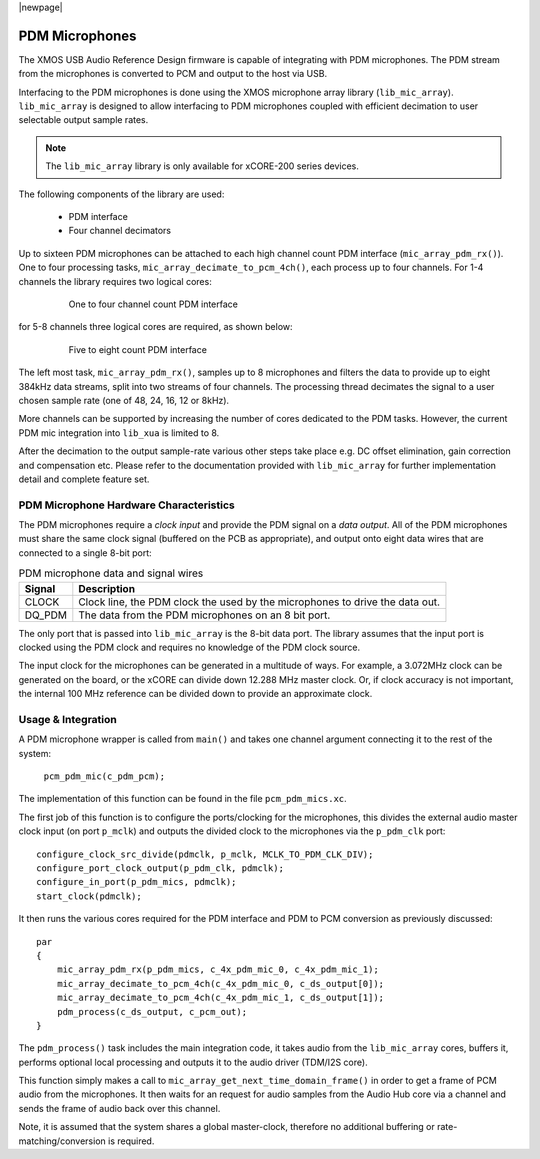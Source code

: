 |newpage|

PDM Microphones
---------------

The XMOS USB Audio Reference Design firmware is capable of integrating with PDM microphones.
The PDM stream from the microphones is converted to PCM and output to the host via USB. 

Interfacing to the PDM microphones is done using the XMOS microphone array library (``lib_mic_array``).
``lib_mic_array`` is designed to allow interfacing to PDM microphones coupled with efficient decimation
to user selectable output sample rates. 

.. note:: 
    The ``lib_mic_array`` library is only available for xCORE-200 series devices.

The following components of the library are used:

 * PDM interface
 * Four channel decimators

Up to sixteen PDM microphones can be attached to each high channel count PDM interface (``mic_array_pdm_rx()``). 
One to four processing tasks, ``mic_array_decimate_to_pcm_4ch()``, each process up to four channels. For 1-4 
channels the library requires two logical cores:

 .. figure:: images/pdm_chan4.pdf
            :width: 100%

            One to four channel count PDM interface


for 5-8 channels three logical cores are required, as shown below:

 .. figure:: images/pdm_chan8.pdf
            :width: 100%

            Five to eight count PDM interface

The left most task, ``mic_array_pdm_rx()``, samples up to 8 microphones and filters the data to provide up to
eight 384kHz data streams, split into two streams of four channels. The processing thread
decimates the signal to a user chosen sample rate (one of 48, 24, 16, 12 or 8kHz).

More channels can be supported by increasing the number of cores dedicated to the PDM tasks. However, the current
PDM mic integration into ``lib_xua`` is limited to 8.

After the decimation to the output sample-rate various other steps take place e.g. DC offset elimination, gain correction
and compensation etc. Please refer to the documentation provided with  ``lib_mic_array`` for further
implementation detail and complete feature set. 


PDM Microphone Hardware Characteristics
~~~~~~~~~~~~~~~~~~~~~~~~~~~~~~~~~~~~~~~

The PDM microphones require a *clock input* and provide the PDM signal on a *data output*. All of
the PDM microphones must share the same clock signal (buffered on the PCB as appropriate), and 
output onto eight data wires that are connected to a single 8-bit port:

.. _pdm_wire_table:

.. list-table:: PDM microphone data and signal wires
     :class: vertical-borders horizontal-borders
     :header-rows: 1
    
     * - Signal
       - Description
     * - CLOCK
       - Clock line, the PDM clock the used by the microphones to 
         drive the data out.
     * - DQ_PDM
       - The data from the PDM microphones on an 8 bit port.
       
The only port that is passed into ``lib_mic_array`` is the 8-bit data port. The library
assumes that the input port is clocked using the PDM clock and requires no knowledge of the 
PDM clock source. 

The input clock for the microphones can be generated in a multitude of
ways. For example, a 3.072MHz clock can be generated on the board, or the xCORE can
divide down 12.288 MHz master clock. Or, if clock accuracy is not important, the internal 100 MHz 
reference can be divided down to provide an approximate clock.

Usage & Integration
~~~~~~~~~~~~~~~~~~~

A PDM microphone wrapper is called from ``main()`` and takes one channel argument connecting it to the rest of the system:

    ``pcm_pdm_mic(c_pdm_pcm);``

The implementation of this function can be found in the file ``pcm_pdm_mics.xc``.

The first job of this function is to configure the ports/clocking for the microphones, this divides the external 
audio master clock input (on port ``p_mclk``) and outputs the divided clock to the microphones via the ``p_pdm_clk`` port:: 

    configure_clock_src_divide(pdmclk, p_mclk, MCLK_TO_PDM_CLK_DIV);
    configure_port_clock_output(p_pdm_clk, pdmclk);
    configure_in_port(p_pdm_mics, pdmclk);
    start_clock(pdmclk);

It then runs the various cores required for the PDM interface and PDM to PCM conversion as previously discussed::

    par
    {
        mic_array_pdm_rx(p_pdm_mics, c_4x_pdm_mic_0, c_4x_pdm_mic_1);
        mic_array_decimate_to_pcm_4ch(c_4x_pdm_mic_0, c_ds_output[0]);
        mic_array_decimate_to_pcm_4ch(c_4x_pdm_mic_1, c_ds_output[1]);
        pdm_process(c_ds_output, c_pcm_out);
    }

The ``pdm_process()`` task includes the main integration code, it takes audio from the ``lib_mic_array`` cores, buffers 
it, performs optional local processing and outputs it to the audio driver (TDM/I2S core).

This function simply makes a call to ``mic_array_get_next_time_domain_frame()`` in order to get a frame of PCM audio 
from the microphones.  It then waits for an request for audio samples from the Audio Hub core via a channel and
sends the frame of audio back over this channel.

Note, it is assumed that the system shares a global master-clock, therefore no additional buffering or rate-matching/conversion
is required.
